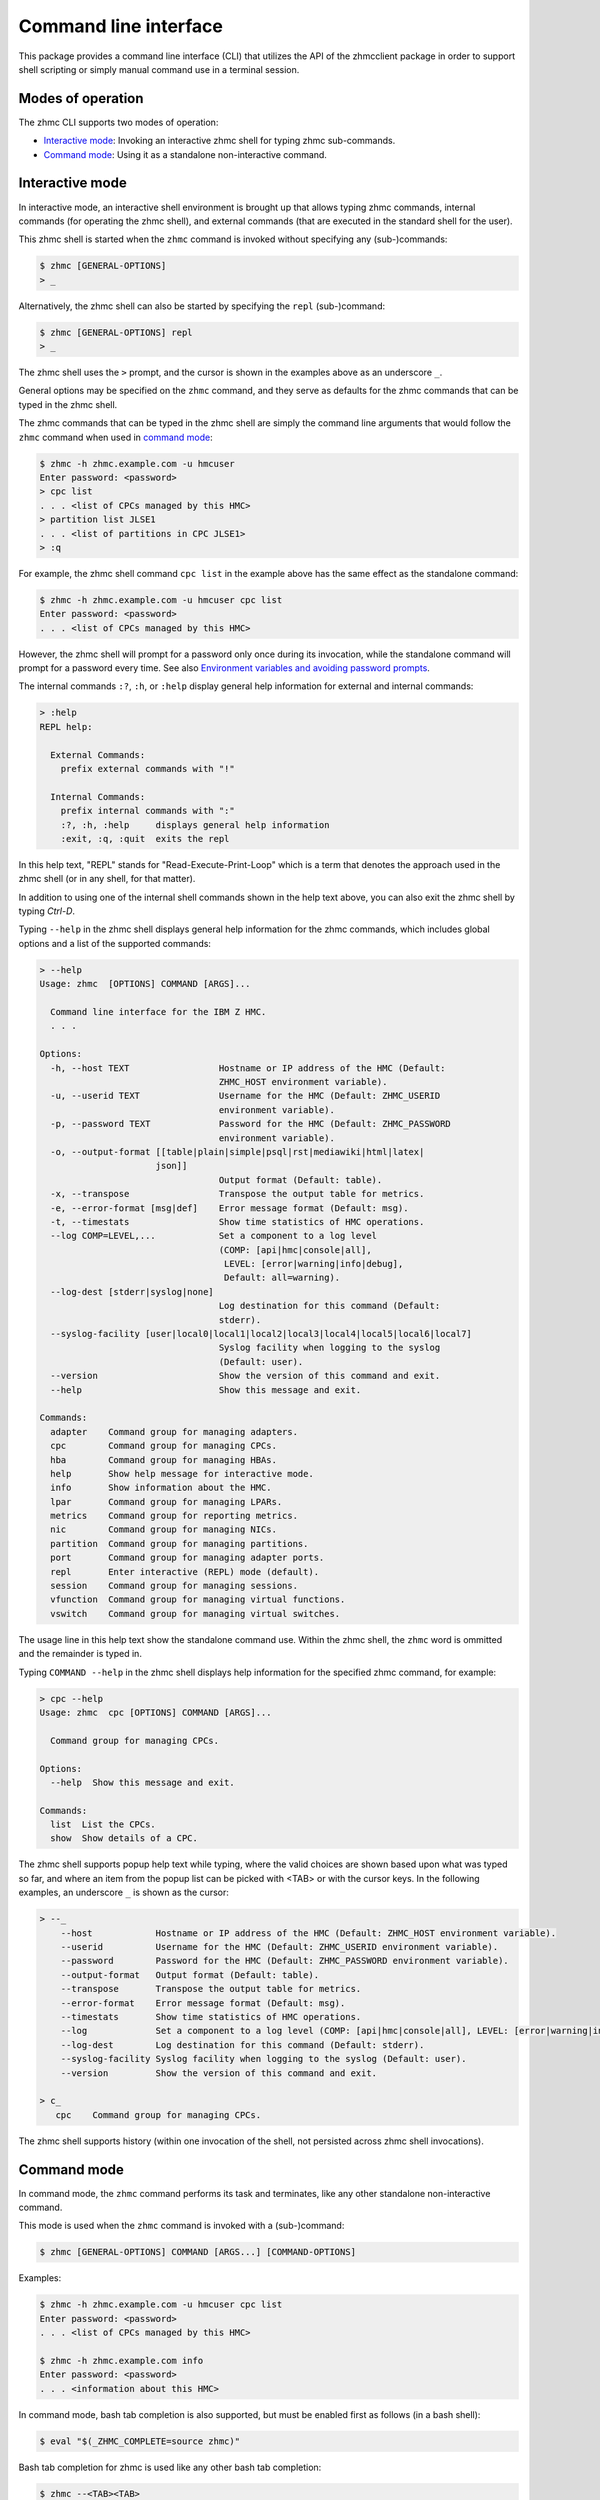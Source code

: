 .. Copyright 2016-2019 IBM Corp. All Rights Reserved.
..
.. Licensed under the Apache License, Version 2.0 (the "License");
.. you may not use this file except in compliance with the License.
.. You may obtain a copy of the License at
..
..    http://www.apache.org/licenses/LICENSE-2.0
..
.. Unless required by applicable law or agreed to in writing, software
.. distributed under the License is distributed on an "AS IS" BASIS,
.. WITHOUT WARRANTIES OR CONDITIONS OF ANY KIND, either express or implied.
.. See the License for the specific language governing permissions and
.. limitations under the License.
..

.. _`Command line interface`:

Command line interface
======================

This package provides a command line interface (CLI) that utilizes the API of
the zhmcclient package in order to support shell scripting or simply manual
command use in a terminal session.


.. _`Modes of operation`:

Modes of operation
------------------

The zhmc CLI supports two modes of operation:

* `Interactive mode`_: Invoking an interactive zhmc shell for typing zhmc
  sub-commands.
* `Command mode`_: Using it as a standalone non-interactive command.


.. _`Interactive mode`:

Interactive mode
----------------

In interactive mode, an interactive shell environment is brought up that allows
typing zhmc commands, internal commands (for operating the zhmc shell), and
external commands (that are executed in the standard shell for the user).

This zhmc shell is started when the ``zhmc`` command is invoked without
specifying any (sub-)commands:

.. code-block:: text

    $ zhmc [GENERAL-OPTIONS]
    > _

Alternatively, the zhmc shell can also be started by specifying the ``repl``
(sub-)command:

.. code-block:: text

    $ zhmc [GENERAL-OPTIONS] repl
    > _

The zhmc shell uses the ``>`` prompt, and the cursor is shown in the examples
above as an underscore ``_``.

General options may be specified on the ``zhmc`` command, and they serve as
defaults for the zhmc commands that can be typed in the zhmc shell.

The zhmc commands that can be typed in the zhmc shell are simply the command
line arguments that would follow the ``zhmc`` command when used in
`command mode`_:

.. code-block:: text

    $ zhmc -h zhmc.example.com -u hmcuser
    Enter password: <password>
    > cpc list
    . . . <list of CPCs managed by this HMC>
    > partition list JLSE1
    . . . <list of partitions in CPC JLSE1>
    > :q

For example, the zhmc shell command ``cpc list`` in the example above has the
same effect as the standalone command:

.. code-block:: text

    $ zhmc -h zhmc.example.com -u hmcuser cpc list
    Enter password: <password>
    . . . <list of CPCs managed by this HMC>

However, the zhmc shell will prompt for a password only once during its
invocation, while the standalone command will prompt for a password every time.
See also `Environment variables and avoiding password prompts`_.

The internal commands ``:?``, ``:h``, or ``:help`` display general help
information for external and internal commands:

.. code-block:: text

    > :help
    REPL help:

      External Commands:
        prefix external commands with "!"

      Internal Commands:
        prefix internal commands with ":"
        :?, :h, :help     displays general help information
        :exit, :q, :quit  exits the repl

In this help text, "REPL" stands for "Read-Execute-Print-Loop" which is a
term that denotes the approach used in the zhmc shell (or in any shell, for
that matter).

In addition to using one of the internal shell commands shown in the help text
above, you can also exit the zhmc shell by typing `Ctrl-D`.

Typing ``--help`` in the zhmc shell displays general help information for the
zhmc commands, which includes global options and a list of the supported
commands:

.. code-block:: text

    > --help
    Usage: zhmc  [OPTIONS] COMMAND [ARGS]...

      Command line interface for the IBM Z HMC.
      . . .

    Options:
      -h, --host TEXT                 Hostname or IP address of the HMC (Default:
                                      ZHMC_HOST environment variable).
      -u, --userid TEXT               Username for the HMC (Default: ZHMC_USERID
                                      environment variable).
      -p, --password TEXT             Password for the HMC (Default: ZHMC_PASSWORD
                                      environment variable).
      -o, --output-format [[table|plain|simple|psql|rst|mediawiki|html|latex|
                          json]]
                                      Output format (Default: table).
      -x, --transpose                 Transpose the output table for metrics.
      -e, --error-format [msg|def]    Error message format (Default: msg).
      -t, --timestats                 Show time statistics of HMC operations.
      --log COMP=LEVEL,...            Set a component to a log level
                                      (COMP: [api|hmc|console|all],
                                       LEVEL: [error|warning|info|debug],
                                       Default: all=warning).
      --log-dest [stderr|syslog|none]
                                      Log destination for this command (Default:
                                      stderr).
      --syslog-facility [user|local0|local1|local2|local3|local4|local5|local6|local7]
                                      Syslog facility when logging to the syslog
                                      (Default: user).
      --version                       Show the version of this command and exit.
      --help                          Show this message and exit.

    Commands:
      adapter    Command group for managing adapters.
      cpc        Command group for managing CPCs.
      hba        Command group for managing HBAs.
      help       Show help message for interactive mode.
      info       Show information about the HMC.
      lpar       Command group for managing LPARs.
      metrics    Command group for reporting metrics.
      nic        Command group for managing NICs.
      partition  Command group for managing partitions.
      port       Command group for managing adapter ports.
      repl       Enter interactive (REPL) mode (default).
      session    Command group for managing sessions.
      vfunction  Command group for managing virtual functions.
      vswitch    Command group for managing virtual switches.

The usage line in this help text show the standalone command use. Within the
zhmc shell, the ``zhmc`` word is ommitted and the remainder is typed in.

Typing ``COMMAND --help`` in the zhmc shell displays help information for the
specified zhmc command, for example:

.. code-block:: text

    > cpc --help
    Usage: zhmc  cpc [OPTIONS] COMMAND [ARGS]...

      Command group for managing CPCs.

    Options:
      --help  Show this message and exit.

    Commands:
      list  List the CPCs.
      show  Show details of a CPC.

The zhmc shell supports popup help text while typing, where the valid choices
are shown based upon what was typed so far, and where an item from the popup
list can be picked with <TAB> or with the cursor keys. In the following
examples, an underscore ``_`` is shown as the cursor:

.. code-block:: text

    > --_
        --host            Hostname or IP address of the HMC (Default: ZHMC_HOST environment variable).
        --userid          Username for the HMC (Default: ZHMC_USERID environment variable).
        --password        Password for the HMC (Default: ZHMC_PASSWORD environment variable).
        --output-format   Output format (Default: table).
        --transpose       Transpose the output table for metrics.
        --error-format    Error message format (Default: msg).
        --timestats       Show time statistics of HMC operations.
        --log             Set a component to a log level (COMP: [api|hmc|console|all], LEVEL: [error|warning|info|debug], Default: all=warning).
        --log-dest        Log destination for this command (Default: stderr).
        --syslog-facility Syslog facility when logging to the syslog (Default: user).
        --version         Show the version of this command and exit.

    > c_
       cpc    Command group for managing CPCs.

The zhmc shell supports history (within one invocation of the shell, not
persisted across zhmc shell invocations).


.. _`Command mode`:

Command mode
------------

In command mode, the ``zhmc`` command performs its task and terminates, like any
other standalone non-interactive command.

This mode is used when the ``zhmc`` command is invoked with a (sub-)command:

.. code-block:: text

    $ zhmc [GENERAL-OPTIONS] COMMAND [ARGS...] [COMMAND-OPTIONS]

Examples:

.. code-block:: text

    $ zhmc -h zhmc.example.com -u hmcuser cpc list
    Enter password: <password>
    . . . <list of CPCs managed by this HMC>

    $ zhmc -h zhmc.example.com info
    Enter password: <password>
    . . . <information about this HMC>

In command mode, bash tab completion is also supported, but must be enabled
first as follows (in a bash shell):

.. code-block:: text

    $ eval "$(_ZHMC_COMPLETE=source zhmc)"

Bash tab completion for zhmc is used like any other bash tab completion:

.. code-block:: text

    $ zhmc --<TAB><TAB>
    ... <shows the global options to select from>

    $ zhmc <TAB><TAB>
    ... <shows the commands to select from>

    $ zhmc cpc <TAB><TAB>
    ... <shows the cpc sub-commands to select from>


.. _`Environment variables and avoiding password prompts`:

Environment variables and avoiding password prompts
---------------------------------------------------

The zhmc CLI has command line options for specifying the HMC host, userid and
password to be used.

If the HMC operations performed by a particular zhmc command require a
password, and the password is not specified otherwise, the password is prompted
for (in both modes of operation):

.. code-block:: text

    $ zhmc -h zhmc.example.com -u hmcuser cpc list
    Enter password: <password>
    . . . <list of CPCs managed by this HMC>

If the HMC operations performed by a particular zhmc command do not require a
password, no password is prompted for:

.. code-block:: text

    $ zhmc -h zhmc.example.com info
    . . . <information about this HMC>

For script integration, it is important to have a way to avoid the interactive
password prompt, and still not being forced to specify the password on the
command line. This can be done in either of two ways:

* by storing the session-id string returned by the HMC when logging on, in an
  environment variable.

  The ``zhmc`` command supports a ``session create`` (sub-)command that outputs
  the (bash) shell commands to set all needed environment variables:

  .. code-block:: text

      $ zhmc -h zhmc.example.com -u hmcuser session create
      Enter password: <password>
      export ZHMC_HOST=zhmc.example.com
      export ZHMC_USERID=hmcuser
      export ZHMC_SESSION_ID=<session-id>

  This ability can be used to set those environment variables and thus to
  persist the session-id in the shell environment, from where it will be used
  in any subsequent zhmc commands:

  .. code-block:: text

      $ eval $(zhmc -h zhmc.example.com -u hmcuser session create)
      Enter password: <password>

      $ env |grep ZHMC
      ZHMC_HOST=zhmc.example.com
      ZHMC_USERID=hmcuser
      ZHMC_SESSION_ID=<session-id>

      $ zhmc cpc list
      . . . <list of CPCs managed by this HMC>

  As you can see from this example, the password is only prompted for when
  creating the session, and the session-id stored in the shell environment is
  utilized in the ``zhmc cpc list`` command, avoiding another password prompt.

  Using the session-id from the environment is also a performance improvement,
  because it avoids the HMC Logon operation that otherwise would take place.

* by storing the HMC password in the ZHMC_PASSWORD environment variable.

The ZHMC_HOST, ZHMC_USERID, and ZHMC_PASSWORD environment variables act as
defaults for the corresponding command line options.


.. _`CLI commands`:

CLI commands
------------

For a description of the commands supported by the zhmc CLI, consult its
help system. For example:

.. code-block:: text

    $ zhmc --help
    . . . <general help, listing the general options and possible commands>

    $ zhmc cpc --help
    . . . <help for cpc command, listing its arguments and command-specific options>

Note that the help text for any zhmc (sub-)commands (such as ``cpc``) will
not show the general options again. This is caused by flaws in the tooling
environment used for the zhmc CLI.
The general options (listed by ``zhmc --help``) can still be specified together
with (sub-)commands even though they are not listed in their help text, but
they must be specified before the (sub-)command, and any command-specific
options (listed by ``zhmc COMMAND --help``) must be specified after the
(sub-)command, like shown here:

.. code-block:: text

      $ zhmc [GENERAL-OPTIONS] COMMAND [ARGS...] [COMMAND-OPTIONS]


.. _`Output formats`:

Output formats
--------------

The zhmc CLI supports various output formats for the results. The output format
can be selected with the ``-o`` or ``--output-format`` option. The following
output formats are supported:

* ``-o table``: Tables with a single-line border. This is the default:

  .. code-block:: text

      +----------+------------------+
      | name     | status           |
      |----------+------------------|
      | P0000P27 | operating        |
      | P0000P28 | service-required |
      | P0ZGMR12 | no-power         |
      +----------+------------------+

* ``-o psql``: Same as 'table'.

* ``-o simple``: Tables with a line between header row and data rows, but
  otherwise without borders:

  .. code-block:: text

      name      status
      --------  ----------------
      P0000P27  operating
      P0000P28  service-required
      P0ZGMR12  no-power

* ``-o plain``: Tables without borders:

  .. code-block:: text

      name      status
      P0000P27  operating
      P0000P28  service-required
      P0ZGMR12  no-power

* ``-o rst``: Simple tables in `reStructuredText`_ markup:

  .. code-block:: text

      ========  ================
      name      status
      ========  ================
      P0000P27  operating
      P0000P28  service-required
      P0ZGMR12  no-power
      ========  ================

* ``-o mediawiki``: Tables in `Mediawiki`_ markup:

  .. Note: The 'moin' language in the following code-block is used because
  .. Pygments does not specifically support the MediaWiki language.

  .. code-block:: moin

      {| class="wikitable" style="text-align: left;"
      |+ <!-- caption -->
      |-
      ! name     !! status
      |-
      | P0000P27 || operating
      |-
      | P0000P28 || service-required
      |-
      | P0ZGMR12 || no-power
      |}

* ``-o html``: Tables in `HTML`_ markup:

  .. code-block:: html

      <table>
      <thead>
      <tr><th>name    </th><th>status          </th></tr>
      </thead>
      <tbody>
      <tr><td>P0000P27</td><td>operating       </td></tr>
      <tr><td>P0000P28</td><td>service-required</td></tr>
      <tr><td>P0ZGMR12</td><td>no-power        </td></tr>
      </tbody>
      </table>

* ``-o latex``: Tables in `LaTeX`_ markup:

  .. code-block:: latex

      \begin{tabular}{ll}
      \hline
       name     & status           \\
      \hline
       P0000P27 & operating        \\
       P0000P28 & service-required \\
       P0ZGMR12 & no-power         \\
      \hline
      \end{tabular}

* ``-o json``: `JSON`_ objects:

  .. code-block:: json

      [{"name": "P0000P28", "status": "service-required"},
       {"name": "P0ZGMR12", "status": "no-power"},
       {"name": "P0000P27", "status": "operating"}]

.. _`reStructuredText`: http://docutils.sourceforge.net/docs/user/rst/quickref.html#tables
.. _`Mediawiki`: http://www.mediawiki.org/wiki/Help:Tables
.. _`HTML`: https://www.w3.org/TR/html401/struct/tables.html
.. _`LaTeX`: https://en.wikibooks.org/wiki/LaTeX/Tables
.. _`JSON`: http://json.org/example.html


.. _`Error message formats`:

Error message formats
---------------------

In order to be able to programmatically process errors, the zhmc CLI supports
multiple formats for its error messages.

Error messages are always printed to stderr, and the zhmc command always ends
with a non-zero return code in case of errors.

The format of error messages can be selected with the ``-e`` or
``--error-format`` option. The following error message formats are supported:

* ``-e msg``: Human-readable message. This is the default. This format should
  not be parsed by scripts, because it may change. Example:

  .. code-block:: text

      Error: ConnectTimeout: Connection to 9.152.150.86 timed out. (connect timeout=30)

* ``-e def``: Definition-style (e.g. "name: value"). In this format, the
  instance variables of the exception object causing the error are shown as
  variables. This format is meant for parsing by scripts that invoke the zhmc
  CLI and that need to handle specific error situations.

  The format of each error message is:

  .. code-block:: text

      Error: {str-def-result}

  where ``{str-def-result}`` is the return value of the
  :meth:`~zhmcclient.Error.str_def` method of the exception causing the error
  message (or rather its implementations in derived exception classes).
  Example:

  .. code-block:: text

      Error: classname='ConnectTimeout'; connect_timeout=30; connect_retries=3; message=u'Connection to 9.152.150.86 timed out. (connect timeout=30)';

  The variables for any particular exception is documented in the ``str_def()``
  method of the exception class, in this case
  :meth:`zhmcclient.ConnectTimeout.str_def`:

  .. code-block:: text

      classname={}; connect_timeout={}; connect_retries={}; message={};

  The ``{}`` sequences contain the Python representations for the values
  (using ``repr()``).

  With the exception of the initial "Error:", this is in fact Python syntax
  for setting variables. Therefore, it is best to use Python for parsing it
  from within a shell script that invokes the zhmc CLI, for example as follows:

  .. code-block:: bash

      err_file=$(mktemp)
      cpc_list=$(zhmc -o json -e def cpc list 2>$err_file)
      rc=$?
      err=$(tail -n 1 <$err_file | sed -e 's/^Error: //')
      rm $err_file
      if [[ $rc != 0 ]]; then
          if [[ "$err" =~ "classname='ConnectTimeout';" ]]; then
              ct=$(python -c "$err print(connect_timeout)")
              echo "connect-timeout: $ct"
          fi
          msg=$(python -c "$err print(message)")
          echo "message: $msg"
          exit 1
      fi
      echo "$cpc_list"


.. _`CLI logging`:

CLI logging
-----------

The zhmc CLI supports logging to the standard error stream, and to the
system log.

By default, the zhmc CLI logs to the standard error stream. This can be changed
via the global option ``--log-dest`` which specifies the log destination:

* ``stderr`` - Standard error stream of the zhmc command.
* ``syslog`` - System log of the local system.
* ``none`` - No logging.

The global option ``--log`` allows specifying one or more combinations of log
component and log level. For example, the command:

.. code-block:: text

    $ zhmc --log hmc=debug,api=info ...

sets log level ``debug`` for the ``hmc`` component, and log level ``info`` for
the ``api`` component.

Valid log levels are: ``error``, ``warning``, ``info``, ``debug``. In case of
logging to the system log, this will also set the syslog priority accordingly.

Valid log components are:

* ``api`` - Enable the ``zhmcclient.api`` Python logger, which logs any API
  calls into the zhmcclient library that are made from the zhmc CLI.
* ``hmc`` - Enable the ``zhmcclient.hmc`` Python logger, which logs the
  interactions with the HMC.
* ``console`` - Enable the ``zhmccli.console`` Python logger, which logs the
  interactions with the console of the operating system running in a partition
  or LPAR.
* ``all`` - Enable the root Python logger, which logs anything that is
  propagated up to it. In case of the zhmc CLI, this will mostly be the
  ``requests`` package, plus the ``api`` and ``hmc`` components.

Logging to the system log
~~~~~~~~~~~~~~~~~~~~~~~~~

When specifying the ``syslog`` log destination, the enabled Python loggers
log to the system log of the local system.

In order to see something in the system log, one has to understand how the
log records are marked in terms of `facility` and `priority` and the
corresponding matching of these markers in the syslog demon, and the
mechanism that is used to write a record to the syslog needs to be enabled.

The write mechanism used by the zhmc CLI depends on the platform, as follows:

* On Linux: Via a Unix socket to ``/dev/log``, or if that fails via a UDP 
  socket to ``localhost`` port 514
* On OS-X: Via a Unix socket to ``/var/run/syslog``, or if that fails via a
  UDP socket to ``localhost`` port 514
* On Windows (native): Via a UDP socket to ``localhost`` port 514
* On CygWin: Via a Unix socket to ``/dev/log``, or if that fails via a UDP 
  socket to ``localhost`` port 514

The respective mechanism must be enabled on the platform for logging to work.
If the required mechanism is not enabled on a system, the log record will
simply be dropped silently.

The `facility` used for each log record can be specified with the global option
``--syslog-facility``, to be one of: ``user`` (default), ``local<N>`` with
N=[0..7].

This facility marker can be used in the configuration of the syslog demon on
the local system to direct log records into different files.

For example, on RHEL 7 and CentOS 7, the syslog demon's config file is
``/etc/rsyslog.conf`` and may contain this:

.. code-block:: text

    #### RULES ####
    *.info;mail.none;authpriv.none;cron.none                /var/log/messages

The first string is a semicolon-separated list of ``<facility>.<priority>``
markers, where ``*`` can be used for wildcarding. The first list item
``*.info`` means that any facility with priority ``info`` or higher will match
this line and will thus go into the ``/var/log/messages`` file.

Because the zhmc CLI uses the ``debug`` log level, one can see that only
if its corresponding priority is enabled in the syslog configuration:

.. code-block:: text

    #### RULES ####
    *.debug;mail.none;authpriv.none;cron.none                /var/log/messages
